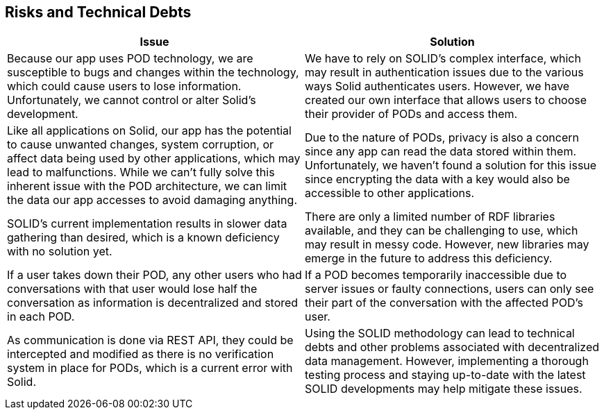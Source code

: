 [[section-technical-risks]]
== Risks and Technical Debts

[options="header"]
|===
| Issue | Solution

| Because our app uses POD technology, we are susceptible to bugs and changes within the technology, which could cause users to lose information. Unfortunately, we cannot control or alter Solid's development.
| We have to rely on SOLID's complex interface, which may result in authentication issues due to the various ways Solid authenticates users. However, we have created our own interface that allows users to choose their provider of PODs and access them.

| Like all applications on Solid, our app has the potential to cause unwanted changes, system corruption, or affect data being used by other applications, which may lead to malfunctions. While we can't fully solve this inherent issue with the POD architecture, we can limit the data our app accesses to avoid damaging anything.
| Due to the nature of PODs, privacy is also a concern since any app can read the data stored within them. Unfortunately, we haven't found a solution for this issue since encrypting the data with a key would also be accessible to other applications.

| SOLID's current implementation results in slower data gathering than desired, which is a known deficiency with no solution yet.
| There are only a limited number of RDF libraries available, and they can be challenging to use, which may result in messy code. However, new libraries may emerge in the future to address this deficiency.

| If a user takes down their POD, any other users who had conversations with that user would lose half the conversation as information is decentralized and stored in each POD.
| If a POD becomes temporarily inaccessible due to server issues or faulty connections, users can only see their part of the conversation with the affected POD's user.

| As communication is done via REST API, they could be intercepted and modified as there is no verification system in place for PODs, which is a current error with Solid.
| Using the SOLID methodology can lead to technical debts and other problems associated with decentralized data management. However, implementing a thorough testing process and staying up-to-date with the latest SOLID developments may help mitigate these issues.
|===
